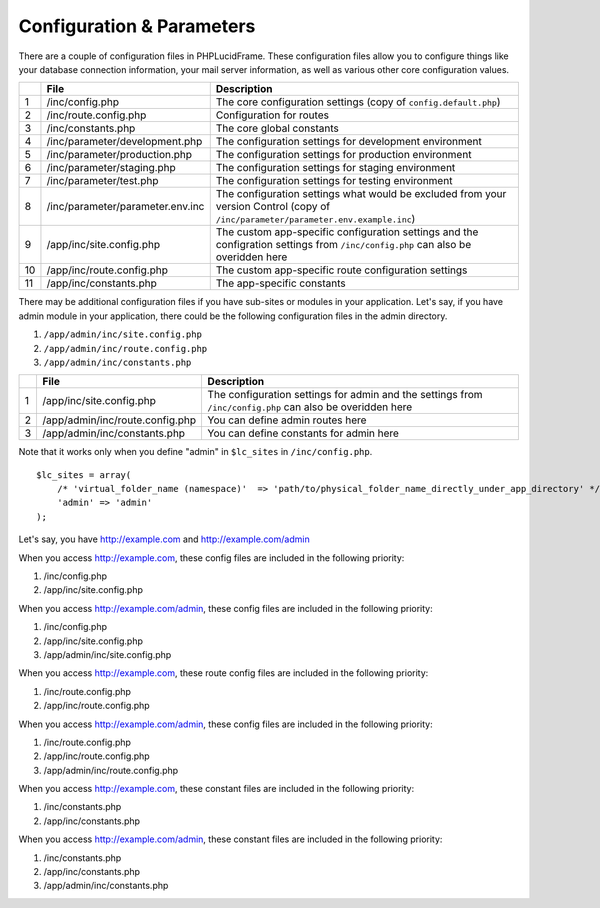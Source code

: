 Configuration & Parameters
==========================

There are a couple of configuration files in PHPLucidFrame. These configuration files allow you to configure things like your database connection information, your mail server information, as well as various other core configuration values.

+-----+----------------------------------+------------------------------------------------------------------------------+
|     | File                             | Description                                                                  |
+=====+==================================+==============================================================================+
| 1   | /inc/config.php                  | The core configuration settings (copy of ``config.default.php``)             |
+-----+----------------------------------+------------------------------------------------------------------------------+
| 2   | /inc/route.config.php            | Configuration for routes                                                     |
+-----+----------------------------------+------------------------------------------------------------------------------+
| 3   | /inc/constants.php               | The core global constants                                                    |
+-----+----------------------------------+------------------------------------------------------------------------------+
| 4   | /inc/parameter/development.php   | The configuration settings for development environment                       |
+-----+----------------------------------+------------------------------------------------------------------------------+
| 5   | /inc/parameter/production.php    | The configuration settings for production environment                        |
+-----+----------------------------------+------------------------------------------------------------------------------+
| 6   | /inc/parameter/staging.php       | The configuration settings for staging environment                           |
+-----+----------------------------------+------------------------------------------------------------------------------+
| 7   | /inc/parameter/test.php          | The configuration settings for testing environment                           |
+-----+----------------------------------+------------------------------------------------------------------------------+
| 8   | /inc/parameter/parameter.env.inc | The configuration settings what would be excluded from your version Control  |
|     |                                  | (copy of ``/inc/parameter/parameter.env.example.inc``)                       |
+-----+----------------------------------+------------------------------------------------------------------------------+
| 9   | /app/inc/site.config.php         | The custom app-specific configuration settings and the configration settings |
|     |                                  | from ``/inc/config.php`` can also be overidden here                          |
+-----+----------------------------------+------------------------------------------------------------------------------+
| 10  | /app/inc/route.config.php        | The custom app-specific route configuration settings                         |
+-----+----------------------------------+------------------------------------------------------------------------------+
| 11  | /app/inc/constants.php           | The app-specific constants                                                   |
+-----+----------------------------------+------------------------------------------------------------------------------+

There may be additional configuration files if you have sub-sites or modules in your application. Let's say, if you have admin module in your application, there could be the following configuration files in the admin directory.

#. ``/app/admin/inc/site.config.php``
#. ``/app/admin/inc/route.config.php``
#. ``/app/admin/inc/constants.php``

+-----+---------------------------------+-------------------------------------------------------+
|     | File                            | Description                                           |
+=====+=================================+=======================================================+
| 1   | /app/inc/site.config.php        | The configuration settings for admin and the settings |
|     |                                 | from ``/inc/config.php`` can also be overidden here   |
+-----+---------------------------------+-------------------------------------------------------+
| 2   | /app/admin/inc/route.config.php | You can define admin routes here                      |
+-----+---------------------------------+-------------------------------------------------------+
| 3   | /app/admin/inc/constants.php    | You can define constants for admin here               |
+-----+---------------------------------+-------------------------------------------------------+

Note that it works only when you define "admin" in ``$lc_sites`` in ``/inc/config.php``. ::

    $lc_sites = array(
        /* 'virtual_folder_name (namespace)'  => 'path/to/physical_folder_name_directly_under_app_directory' */
        'admin' => 'admin'
    );

Let's say, you have http://example.com and http://example.com/admin

When you access http://example.com, these config files are included in the following priority:

#. /inc/config.php
#. /app/inc/site.config.php

When you access http://example.com/admin, these config files are included in the following priority:

#. /inc/config.php
#. /app/inc/site.config.php
#. /app/admin/inc/site.config.php

When you access http://example.com, these route config files are included in the following priority:

#. /inc/route.config.php
#. /app/inc/route.config.php

When you access http://example.com/admin, these config files are included in the following priority:

#. /inc/route.config.php
#. /app/inc/route.config.php
#. /app/admin/inc/route.config.php

When you access http://example.com, these constant files are included in the following priority:

#. /inc/constants.php
#. /app/inc/constants.php

When you access http://example.com/admin, these constant files are included in the following priority:

#. /inc/constants.php
#. /app/inc/constants.php
#. /app/admin/inc/constants.php